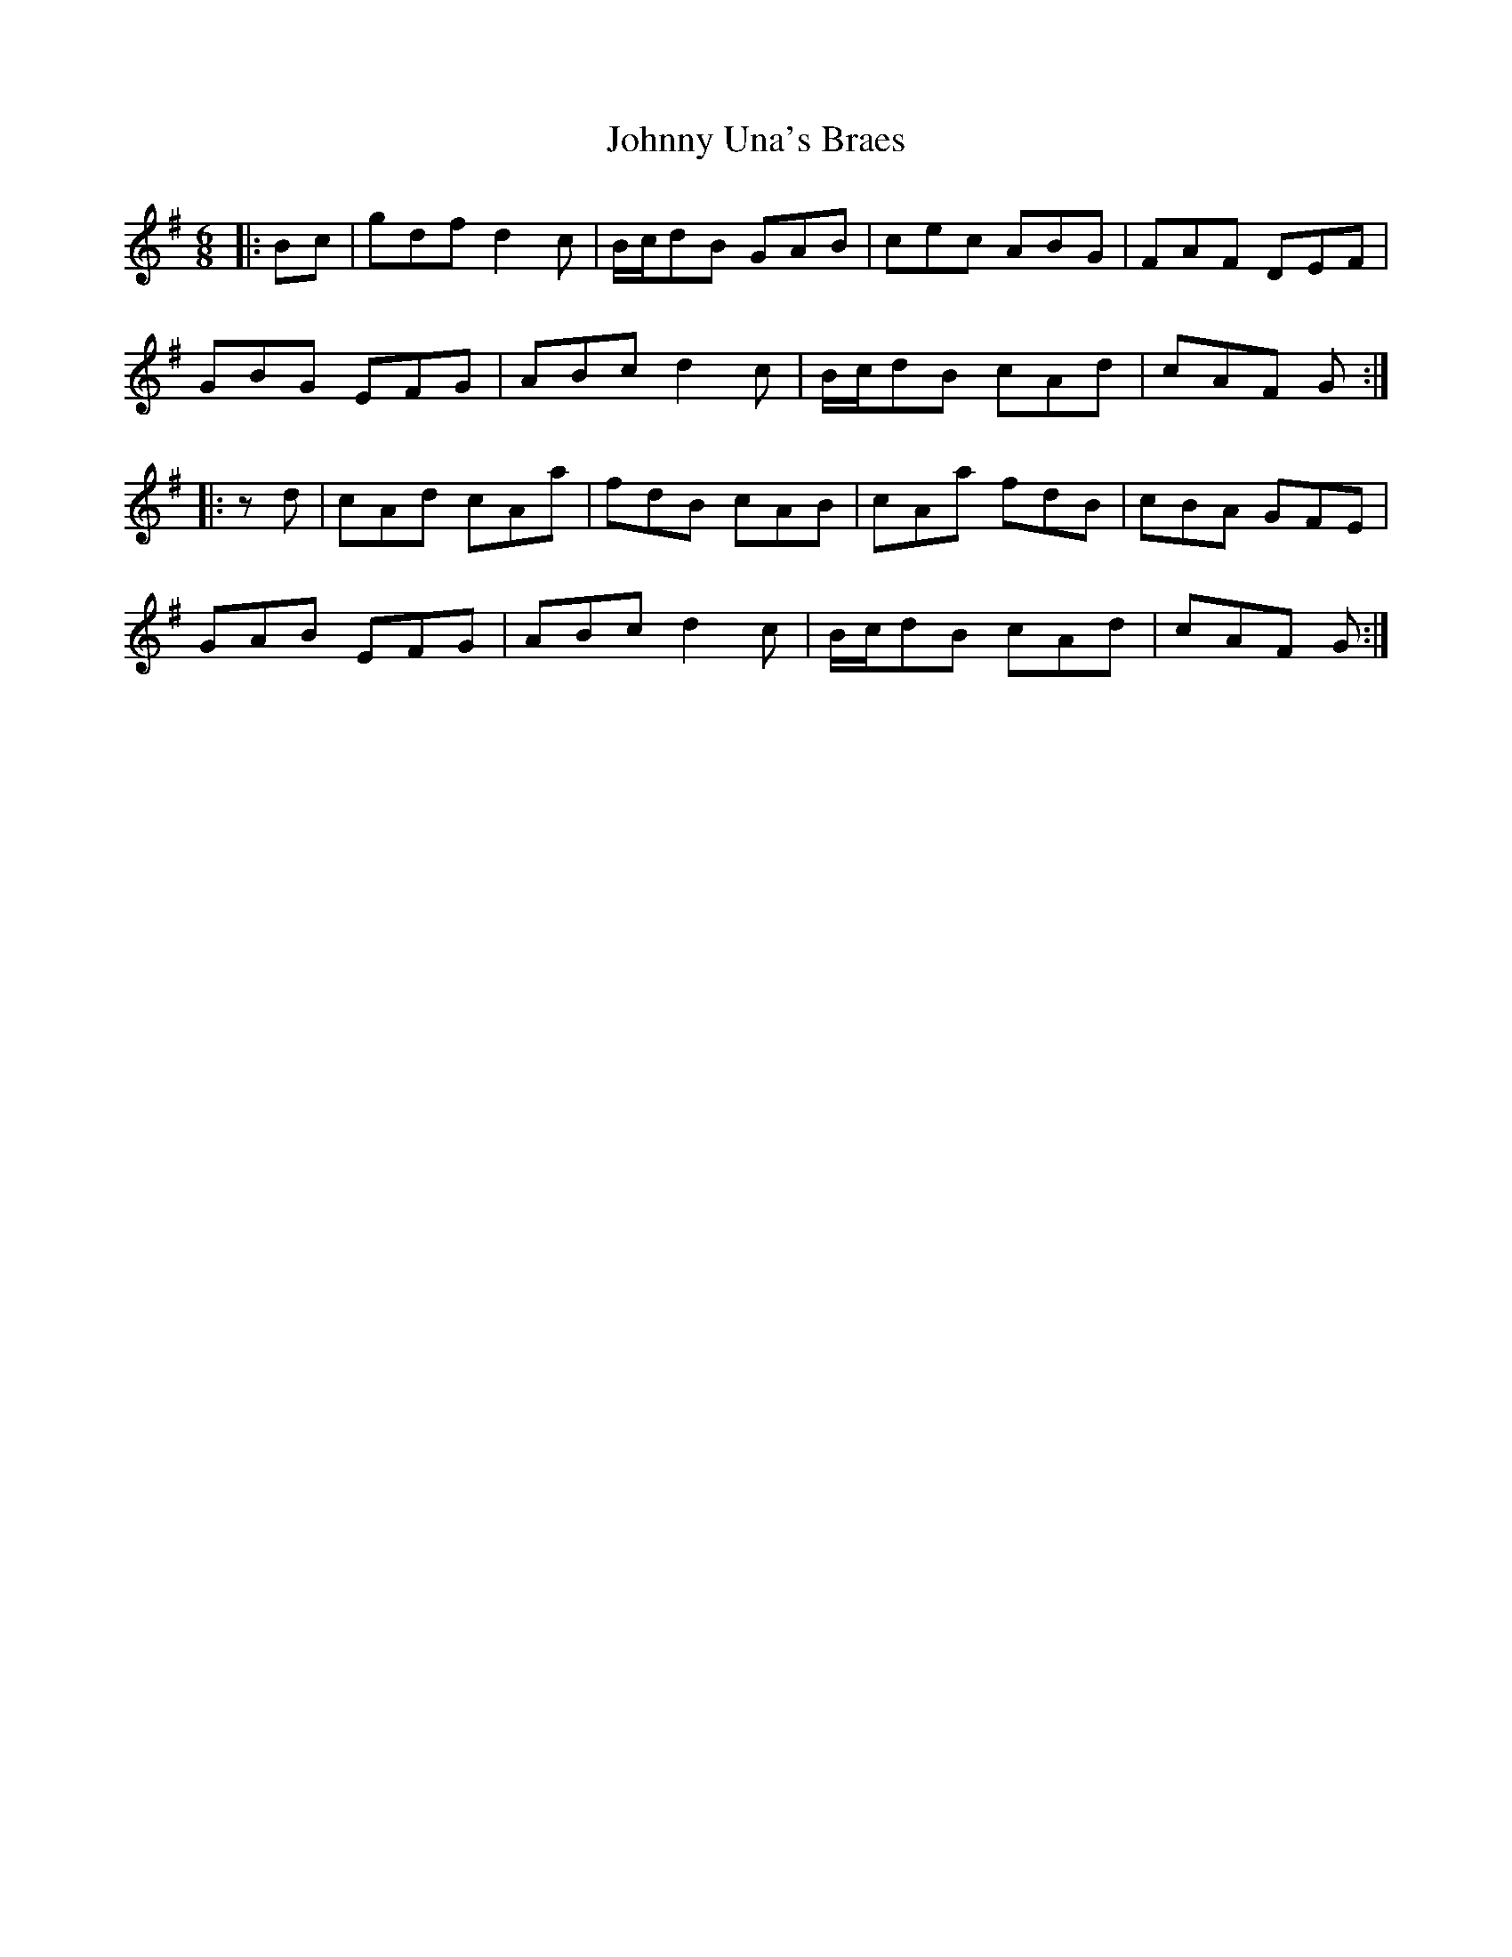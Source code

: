X: 20813
T: Johnny Una's Braes
R: jig
M: 6/8
K: Gmajor
|:Bc|gdf d2c|B/c/dB GAB|cec ABG|FAF DEF|
GBG EFG|ABc d2 c|B/c/dB cAd|cAF G:|
|:zd|cAd cAa|fdB cAB|cAa fdB|cBA GFE|
GAB EFG|ABc d2 c|B/c/dB cAd|cAF G:|

